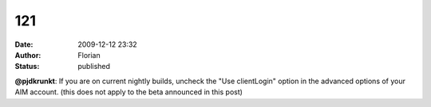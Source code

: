 121
###
:date: 2009-12-12 23:32
:author: Florian
:status: published

**@pjdkrunkt**: If you are on current nightly builds, uncheck the "Use clientLogin" option in the advanced options of your AIM account. (this does not apply to the beta announced in this post)
